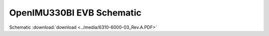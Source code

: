 OpenIMU330BI EVB Schematic
==========================

.. image:: ../media/6310-6000-03_Rev.A.png

Schematic :download:`download <../media/6310-6000-03_Rev.A.PDF>`
